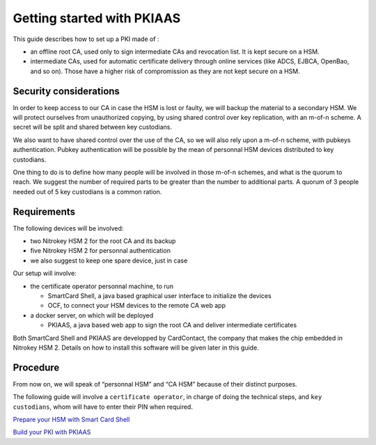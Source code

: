 Getting started with PKIAAS
===========================

This guide describes how to set up a PKI made of :

-  an offline root CA, used only to sign intermediate CAs and revocation
   list. It is kept secure on a HSM.
-  intermediate CAs, used for automatic certificate delivery through
   online services (like ADCS, EJBCA, OpenBao, and so on). Those have a
   higher risk of compromission as they are not kept secure on a HSM.

Security considerations
-----------------------

In order to keep access to our CA in case the HSM is lost or faulty, we
will backup the material to a secondary HSM. We will protect ourselves
from unauthorized copying, by using shared control over key replication,
with an m-of-n scheme. A secret will be split and shared between key
custodians.

We also want to have shared control over the use of the CA, so we will
also rely upon a m-of-n scheme, with pubkeys authentication. Pubkey
authentication will be possible by the mean of personnal HSM devices
distributed to key custodians.

One thing to do is to define how many people will be involved in those
m-of-n schemes, and what is the quorum to reach. We suggest the number
of required parts to be greater than the number to additional parts. A
quorum of 3 people needed out of 5 key custodians is a common ration.

Requirements
------------

The following devices will be involved:

-  two Nitrokey HSM 2 for the root CA and its backup
-  five Nitrokey HSM 2 for personnal authentication
-  we also suggest to keep one spare device, just in case

Our setup will involve:

-  the certificate operator personnal machine, to run

   -  SmartCard Shell, a java based graphical user interface to
      initialize the devices
   -  OCF, to connect your HSM devices to the remote CA web app

-  a docker server, on which will be deployed

   -  PKIAAS, a java based web app to sign the root CA and deliver
      intermediate certificates

Both SmartCard Shell and PKIAAS are developped by CardContact, the
company that makes the chip embedded in Nitrokey HSM 2. Details on how
to install this software will be given later in this guide.

Procedure
---------

From now on, we will speak of “personnal HSM” and “CA HSM” because of
their distinct purposes.

The following guide will involve a ``certificate operator``, in charge
of doing the technical steps, and ``key custodians``, whom will have to
enter their PIN when required.

`Prepare your HSM with Smart Card Shell <smart-card-shell>`__

`Build your PKI with PKIAAS <pkiaas>`__
